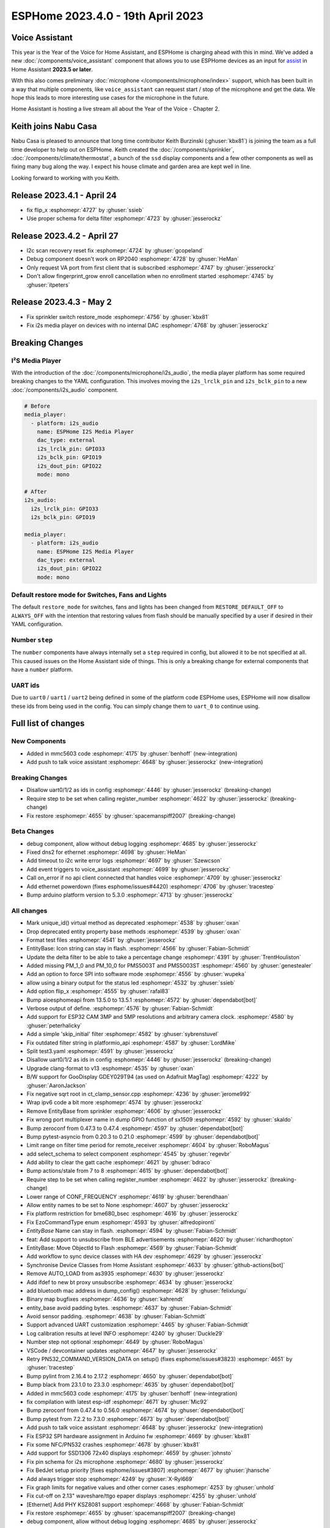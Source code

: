 ESPHome 2023.4.0 - 19th April 2023
==================================

.. seo::
    :description: Changelog for ESPHome 2023.4.0.
    :image: /_static/changelog-2023.4.0.png
    :author: Jesse Hills
    :author_twitter: @jesserockz

.. imgtable::
    :columns: 3

    Voice Assistant, components/voice_assistant, voice-assistant.svg
    Microphone Core, components/microphone/index, microphone.svg
    I2S Microphone, components/microphone/i2s_audio, i2s_audio.svg
    MMC5603, components/sensor/mmc5603, mmc5603.jpg
    KSZ8081 Ethernet, components/ethernet, ethernet.svg


Voice Assistant
---------------

This year is the Year of the Voice for Home Assistant, and ESPHome is charging ahead with this in mind.
We've added a new :doc:`/components/voice_assistant` component that allows you to use ESPHome devices as an input
for `assist <https://www.home-assistant.io/docs/assist/>`__ in Home Assistant **2023.5 or later**.

With this also comes preliminary :doc:`microphone </components/microphone/index>` support, which has been built in a way that multiple
components, like ``voice_assistant`` can request start / stop of the microphone and get the data. We
hope this leads to more interesting use cases for the microphone in the future.

Home Assistant is hosting a live stream all about the Year of the Voice - Chapter 2.

.. raw:: html

    <iframe width="560" height="315" src="https://www.youtube-nocookie.com/embed/Tk-pnm7FY7c"
            title="YouTube video player" frameborder="0"
            allow="accelerometer; autoplay; clipboard-write; encrypted-media; gyroscope; picture-in-picture"
            allowfullscreen>
    </iframe>


Keith joins Nabu Casa
---------------------

Nabu Casa is pleased to announce that long time contributor Keith Burzinski (:ghuser:`kbx81`) is joining the
team as a full time developer to help out on ESPHome. Keith created the :doc:`/components/sprinkler`,
:doc:`/components/climate/thermostat`, a bunch of the ``ssd`` display components and a few other components
as well as fixing many bug along the way. I expect his house climate and garden area are kept well in line.

Looking forward to working with you Keith.

Release 2023.4.1 - April 24
---------------------------

- fix flip_x :esphomepr:`4727` by :ghuser:`ssieb`
- Use proper schema for delta filter :esphomepr:`4723` by :ghuser:`jesserockz`

Release 2023.4.2 - April 27
---------------------------

- I2c scan recovery reset fix :esphomepr:`4724` by :ghuser:`gcopeland`
- Debug component doesn't work on RP2040 :esphomepr:`4728` by :ghuser:`HeMan`
- Only request VA port from first client that is subscribed :esphomepr:`4747` by :ghuser:`jesserockz`
- Don't allow fingerprint_grow enroll cancellation when no enrollment started :esphomepr:`4745` by :ghuser:`itpeters`

Release 2023.4.3 - May 2
------------------------

- Fix sprinkler switch restore_mode :esphomepr:`4756` by :ghuser:`kbx81`
- Fix i2s media player on devices with no internal DAC :esphomepr:`4768` by :ghuser:`jesserockz`

Breaking Changes
----------------

I²S Media Player
^^^^^^^^^^^^^^^^

With the introduction of the :doc:`/components/microphone/i2s_audio`, the media player platform has some
required breaking changes to the YAML configuration. This involves moving the ``i2s_lrclk_pin`` and
``i2s_bclk_pin`` to a new :doc:`/components/i2s_audio` component.

.. code-block:: yaml

    # Before
    media_player:
      - platform: i2s_audio
        name: ESPHome I2S Media Player
        dac_type: external
        i2s_lrclk_pin: GPIO33
        i2s_bclk_pin: GPIO19
        i2s_dout_pin: GPIO22
        mode: mono

    # After
    i2s_audio:
      i2s_lrclk_pin: GPIO33
      i2s_bclk_pin: GPIO19

    media_player:
      - platform: i2s_audio
        name: ESPHome I2S Media Player
        dac_type: external
        i2s_dout_pin: GPIO22
        mode: mono

Default restore mode for Switches, Fans and Lights
^^^^^^^^^^^^^^^^^^^^^^^^^^^^^^^^^^^^^^^^^^^^^^^^^^

The default ``restore_mode`` for switches, fans and lights has been changed
from ``RESTORE_DEFAULT_OFF`` to ``ALWAYS_OFF`` with the intention that restoring values
from flash should be manually specified by a user if desired in their YAML configuration.

Number ``step``
^^^^^^^^^^^^^^^

The ``number`` components have always internally set a ``step`` required in config,
but allowed it to be not specified at all. This caused issues on the Home Assistant side
of things. This is only a breaking change for external components that have a ``number`` platform.

UART ids
^^^^^^^^

Due to ``uart0`` / ``uart1`` / ``uart2`` being defined in some of the platform code ESPHome uses,
ESPHome will now disallow these ids from being used in the config. You can simply change them to
``uart_0`` to continue using.

Full list of changes
--------------------

New Components
^^^^^^^^^^^^^^

- Added in mmc5603 code :esphomepr:`4175` by :ghuser:`benhoff` (new-integration)
- Add push to talk voice assistant :esphomepr:`4648` by :ghuser:`jesserockz` (new-integration)

Breaking Changes
^^^^^^^^^^^^^^^^

- Disallow uart0/1/2 as ids in config :esphomepr:`4446` by :ghuser:`jesserockz` (breaking-change)
- Require step to be set when calling register_number :esphomepr:`4622` by :ghuser:`jesserockz` (breaking-change)
- Fix restore :esphomepr:`4655` by :ghuser:`spacemanspiff2007` (breaking-change)

Beta Changes
^^^^^^^^^^^^

- debug component, allow without debug logging :esphomepr:`4685` by :ghuser:`jesserockz`
- Fixed dns2 for ethernet :esphomepr:`4698` by :ghuser:`HeMan`
- Add timeout to i2c write error logs :esphomepr:`4697` by :ghuser:`Szewcson`
- Add event triggers to voice_assistant :esphomepr:`4699` by :ghuser:`jesserockz`
- Call on_error if no api client connected that handles voice :esphomepr:`4709` by :ghuser:`jesserockz`
- Add ethernet powerdown (fixes esphome/issues#4420) :esphomepr:`4706` by :ghuser:`tracestep`
- Bump arduino platform version to 5.3.0 :esphomepr:`4713` by :ghuser:`jesserockz`

All changes
^^^^^^^^^^^

- Mark unique_id() virtual method as deprecated :esphomepr:`4538` by :ghuser:`oxan`
- Drop deprecated entity property base methods :esphomepr:`4539` by :ghuser:`oxan`
- Format test files :esphomepr:`4541` by :ghuser:`jesserockz`
- EntityBase: Icon string can stay in flash. :esphomepr:`4566` by :ghuser:`Fabian-Schmidt`
- Update the delta filter to be able to take a percentage change :esphomepr:`4391` by :ghuser:`TrentHouliston`
- Added missing PM_1_0 and PM_10_0 for PMS5003T and PMS5003ST  :esphomepr:`4560` by :ghuser:`genestealer`
- Add an option to force SPI into software mode :esphomepr:`4556` by :ghuser:`wupeka`
- allow using a binary output for the status led :esphomepr:`4532` by :ghuser:`ssieb`
- Add option flip_x :esphomepr:`4555` by :ghuser:`rafal83`
- Bump aioesphomeapi from 13.5.0 to 13.5.1 :esphomepr:`4572` by :ghuser:`dependabot[bot]`
- Verbose output of define. :esphomepr:`4576` by :ghuser:`Fabian-Schmidt`
- Add support for ESP32 CAM 3MP and 5MP resolutions and arbitrary camera clock. :esphomepr:`4580` by :ghuser:`peterhalicky`
- Add a simple 'skip_initial' filter :esphomepr:`4582` by :ghuser:`sybrenstuvel`
- Fix outdated filter string in platformio_api :esphomepr:`4587` by :ghuser:`LordMike`
- Split test3.yaml :esphomepr:`4591` by :ghuser:`jesserockz`
- Disallow uart0/1/2 as ids in config :esphomepr:`4446` by :ghuser:`jesserockz` (breaking-change)
- Upgrade clang-format to v13 :esphomepr:`4535` by :ghuser:`oxan`
- B/W support for GooDisplay GDEY029T94 (as used on Adafruit MagTag) :esphomepr:`4222` by :ghuser:`AaronJackson`
- Fix negative sqrt root in ct_clamp_sensor.cpp :esphomepr:`4236` by :ghuser:`jerome992`
- Wrap ipv6 code a bit more :esphomepr:`4574` by :ghuser:`jesserockz`
- Remove EntityBase from sprinkler :esphomepr:`4606` by :ghuser:`jesserockz`
- Fix wrong port multiplexer name in dump GPIO function of sx1509 :esphomepr:`4592` by :ghuser:`skaldo`
- Bump zeroconf from 0.47.3 to 0.47.4 :esphomepr:`4597` by :ghuser:`dependabot[bot]`
- Bump pytest-asyncio from 0.20.3 to 0.21.0 :esphomepr:`4599` by :ghuser:`dependabot[bot]`
- Limit range on filter time period for remote_receiver :esphomepr:`4604` by :ghuser:`RoboMagus`
- add select_schema to select component :esphomepr:`4545` by :ghuser:`regevbr`
- Add ability to clear the gatt cache :esphomepr:`4621` by :ghuser:`bdraco`
- Bump actions/stale from 7 to 8 :esphomepr:`4615` by :ghuser:`dependabot[bot]`
- Require step to be set when calling register_number :esphomepr:`4622` by :ghuser:`jesserockz` (breaking-change)
- Lower range of CONF_FREQUENCY :esphomepr:`4619` by :ghuser:`berendhaan`
- Allow entity names to be set to None :esphomepr:`4607` by :ghuser:`jesserockz`
- Fix platform restriction for bme680_bsec :esphomepr:`4616` by :ghuser:`jesserockz`
- Fix EzoCommandType enum :esphomepr:`4593` by :ghuser:`alfredopironti`
- `EntityBase` Name can stay in flash. :esphomepr:`4594` by :ghuser:`Fabian-Schmidt`
- feat: Add support to unsubscribe from BLE advertisements :esphomepr:`4620` by :ghuser:`richardhopton`
- EntityBase: Move ObjectId to Flash  :esphomepr:`4569` by :ghuser:`Fabian-Schmidt`
- Add workflow to sync device classes with HA dev :esphomepr:`4629` by :ghuser:`jesserockz`
- Synchronise Device Classes from Home Assistant :esphomepr:`4633` by :ghuser:`github-actions[bot]`
- Remove AUTO_LOAD from as3935 :esphomepr:`4630` by :ghuser:`jesserockz`
- Add ifdef to new bt proxy unsubscribe :esphomepr:`4634` by :ghuser:`jesserockz`
- add bluetooth mac address in dump_config() :esphomepr:`4628` by :ghuser:`felixlungu`
- Binary map bugfixes :esphomepr:`4636` by :ghuser:`kahrendt`
- entity_base avoid padding bytes. :esphomepr:`4637` by :ghuser:`Fabian-Schmidt`
- Avoid sensor padding. :esphomepr:`4638` by :ghuser:`Fabian-Schmidt`
- Support advanced UART customization :esphomepr:`4465` by :ghuser:`Fabian-Schmidt`
- Log calibration results at level INFO :esphomepr:`4240` by :ghuser:`Duckle29`
- Number step not optional :esphomepr:`4649` by :ghuser:`RoboMagus`
- VSCode / devcontainer updates :esphomepr:`4647` by :ghuser:`jesserockz`
- Retry PN532_COMMAND_VERSION_DATA on setup() (fixes esphome/issues#3823) :esphomepr:`4651` by :ghuser:`tracestep`
- Bump pylint from 2.16.4 to 2.17.2 :esphomepr:`4650` by :ghuser:`dependabot[bot]`
- Bump black from 23.1.0 to 23.3.0 :esphomepr:`4635` by :ghuser:`dependabot[bot]`
- Added in mmc5603 code :esphomepr:`4175` by :ghuser:`benhoff` (new-integration)
- fix compilation with latest esp-idf :esphomepr:`4671` by :ghuser:`Mic92`
- Bump zeroconf from 0.47.4 to 0.56.0 :esphomepr:`4674` by :ghuser:`dependabot[bot]`
- Bump pytest from 7.2.2 to 7.3.0 :esphomepr:`4673` by :ghuser:`dependabot[bot]`
- Add push to talk voice assistant :esphomepr:`4648` by :ghuser:`jesserockz` (new-integration)
- Fix ESP32 SPI hardware assignment in Arduino fw :esphomepr:`4669` by :ghuser:`kbx81`
- Fix some NFC/PN532 crashes :esphomepr:`4678` by :ghuser:`kbx81`
- Add support for SSD1306 72x40 displays :esphomepr:`4659` by :ghuser:`johnsto`
- Fix pin schema for i2s microphone :esphomepr:`4680` by :ghuser:`jesserockz`
- Fix BedJet setup priority [fixes esphome/issues#3807] :esphomepr:`4677` by :ghuser:`jhansche`
- Add always trigger stop :esphomepr:`4249` by :ghuser:`X-Ryl669`
- Fix graph limits for negative values and other corner cases :esphomepr:`4253` by :ghuser:`unhold`
- Fix cut-off on 2.13" waveshare/ttgo epaper displays :esphomepr:`4255` by :ghuser:`unhold`
- [Ethernet] Add PHY KSZ8081 support :esphomepr:`4668` by :ghuser:`Fabian-Schmidt`
- Fix restore :esphomepr:`4655` by :ghuser:`spacemanspiff2007` (breaking-change)
- debug component, allow without debug logging :esphomepr:`4685` by :ghuser:`jesserockz`
- Fixed dns2 for ethernet :esphomepr:`4698` by :ghuser:`HeMan`
- Add timeout to i2c write error logs :esphomepr:`4697` by :ghuser:`Szewcson`
- Add event triggers to voice_assistant :esphomepr:`4699` by :ghuser:`jesserockz`
- Call on_error if no api client connected that handles voice :esphomepr:`4709` by :ghuser:`jesserockz`
- Add ethernet powerdown (fixes esphome/issues#4420) :esphomepr:`4706` by :ghuser:`tracestep`
- Bump arduino platform version to 5.3.0 :esphomepr:`4713` by :ghuser:`jesserockz`

Past Changelogs
---------------

- :doc:`2023.3.0`
- :doc:`2023.2.0`
- :doc:`2022.12.0`
- :doc:`2022.11.0`
- :doc:`2022.10.0`
- :doc:`2022.9.0`
- :doc:`2022.8.0`
- :doc:`2022.6.0`
- :doc:`2022.5.0`
- :doc:`2022.4.0`
- :doc:`2022.3.0`
- :doc:`2022.2.0`
- :doc:`2022.1.0`
- :doc:`2021.12.0`
- :doc:`2021.11.0`
- :doc:`2021.10.0`
- :doc:`2021.9.0`
- :doc:`2021.8.0`
- :doc:`v1.20.0`
- :doc:`v1.19.0`
- :doc:`v1.18.0`
- :doc:`v1.17.0`
- :doc:`v1.16.0`
- :doc:`v1.15.0`
- :doc:`v1.14.0`
- :doc:`v1.13.0`
- :doc:`v1.12.0`
- :doc:`v1.11.0`
- :doc:`v1.10.0`
- :doc:`v1.9.0`
- :doc:`v1.8.0`
- :doc:`v1.7.0`
